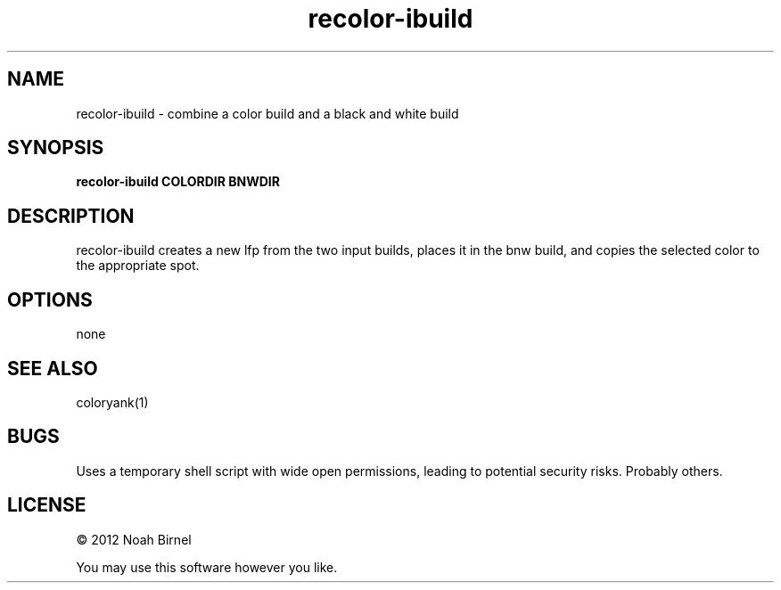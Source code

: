 .TH recolor-ibuild 1 recolor-ibuild\-0.0.1
.SH NAME
recolor-ibuild \- combine a color build and a black and white build
.SH SYNOPSIS
.B recolor-ibuild COLORDIR BNWDIR
.SH DESCRIPTION
recolor-ibuild creates a new lfp from the two input builds, places 
it in the bnw build, and copies the selected color to the
appropriate spot.
.SH OPTIONS
none
.SH SEE ALSO
coloryank(1)
.SH BUGS
Uses a temporary shell script with wide open permissions,
leading to potential security risks.
Probably others.
.SH LICENSE
\(co 2012 Noah Birnel
.sp
You may use this software however you like.
